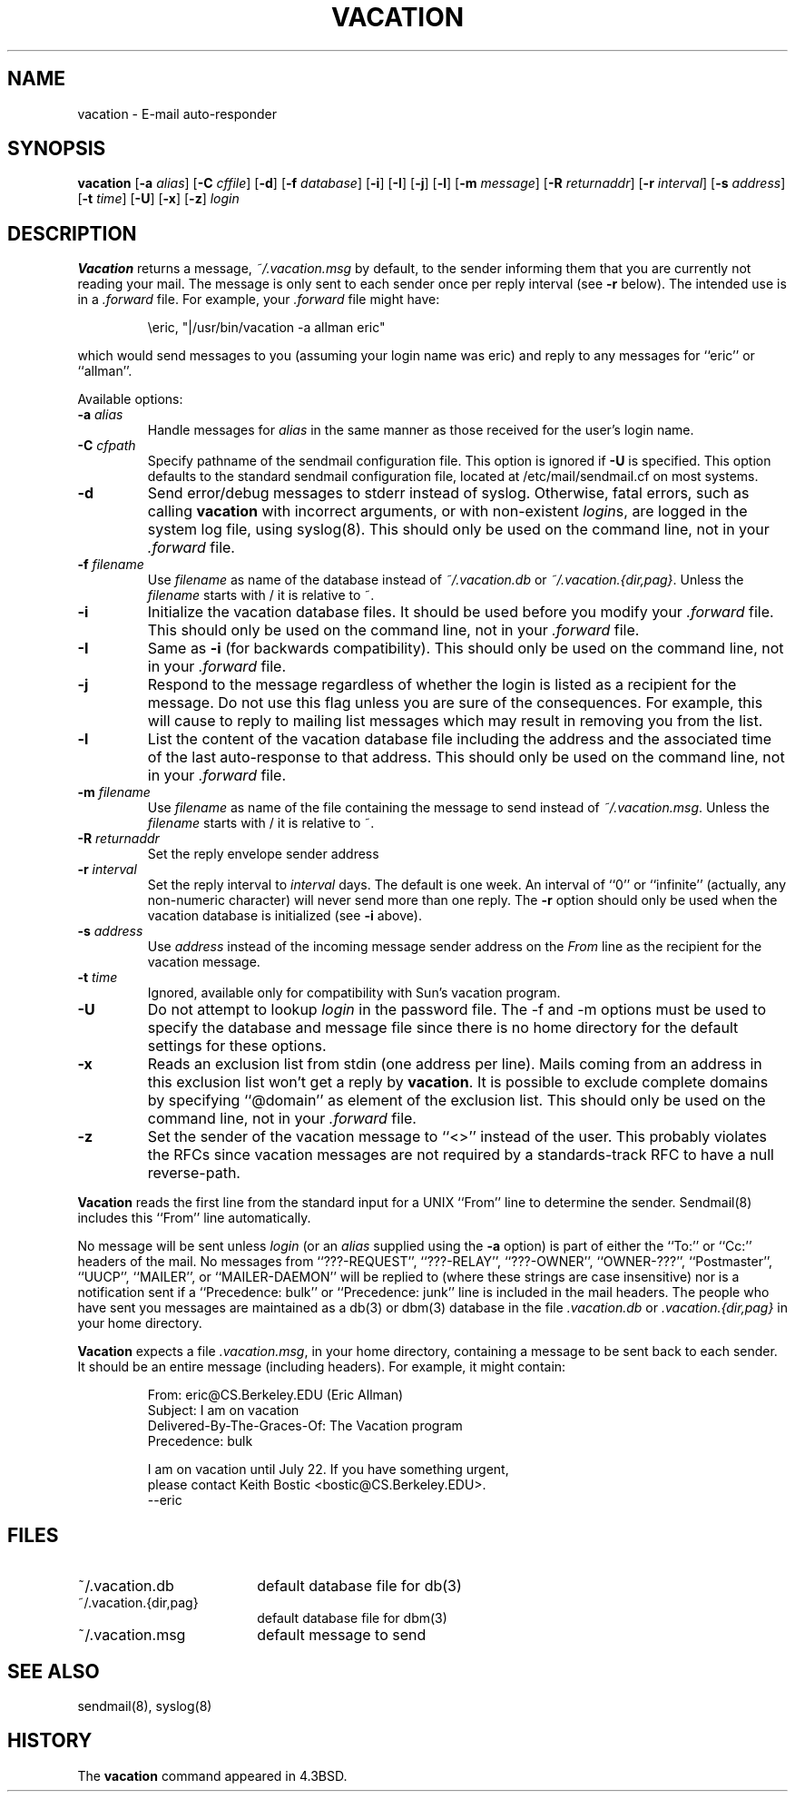 .\" Copyright (c) 1999-2002 Proofpoint, Inc. and its suppliers.
.\"	All rights reserved.
.\" Copyright (c) 1985, 1987, 1990, 1991, 1993
.\"	The Regents of the University of California.  All rights reserved.
.\"
.\"
.\" By using this file, you agree to the terms and conditions set
.\" forth in the LICENSE file which can be found at the top level of
.\" the sendmail distribution.
.\"
.\"
.\"	$Sendmail: vacation.1,v 8.35 2013/11/22 20:52:02 ca Exp $
.\"
.TH VACATION 1 "$Date: 2004/06/24 03:59:28 $"
.SH NAME
vacation
\- E-mail auto-responder
.SH SYNOPSIS
.B vacation
.RB [ \-a
.IR alias ]
.RB [ \-C
.IR cffile ]
.RB [ \-d ]
.RB [ \-f
.IR database ]
.RB [ \-i ]
.RB [ \-I ]
.RB [ \-j ]
.RB [ \-l ]
.RB [ \-m
.IR message ]
.RB [ \-R 
.IR returnaddr ]
.RB [ \-r 
.IR interval ]
.RB [ \-s
.IR address ]
.RB [ \-t
.IR time ]
.RB [ \-U ]
.RB [ \-x ]
.RB [ \-z ]
.I login
.SH DESCRIPTION
.B Vacation
returns a message,
.IR ~/.vacation.msg
by default, to the sender informing them that you are currently not
reading your mail.
The message is only sent to each sender once per reply interval (see
.B \-r
below).
The intended use is in a
.I .forward
file.  For example, your
.I .forward
file might have:
.IP
\eeric, "|/usr/bin/vacation -a allman eric"
.PP
which would send messages to you (assuming your login name was eric) and
reply to any messages for
``eric''
or
``allman''.
.PP
Available options:
.TP
.BI \-a " alias"
Handle messages for
.I alias
in the same manner as those received for the user's
login name.
.TP
.BI \-C " cfpath"
Specify pathname of the sendmail configuration file.
This option is ignored if
.B \-U
is specified.
This option defaults to the standard sendmail configuration file,
located at /etc/mail/sendmail.cf on most systems.
.TP
.B \-d
Send error/debug messages to stderr instead of syslog.
Otherwise, fatal errors, such as calling
.B vacation
with incorrect arguments, or with non-existent
.IR login s,
are logged in the system log file, using
syslog(8).
This should only be used on the command line, not in your
.I .forward
file.
.TP
.BI \-f " filename"
Use
.I filename
as name of the database instead of
.IR ~/.vacation.db
or
.IR ~/.vacation.{dir,pag} .
Unless the
.I filename
starts with / it is relative to ~.
.TP
.B \-i
Initialize the vacation database files.  It should be used
before you modify your
.I .forward
file.
This should only be used on the command line, not in your
.I .forward
file.
.TP
.B \-I
Same as
.B \-i
(for backwards compatibility).
This should only be used on the command line, not in your
.I .forward
file.
.TP
.B \-j
Respond to the message regardless of whether the login is listed as
a recipient for the message.
Do not use this flag unless you are sure of the consequences.
For example, this will cause
.i vacation
to reply to mailing list messages which may result in removing
you from the list.
.TP
.B \-l
List the content of the vacation database file including the address
and the associated time of the last auto-response to that address.
This should only be used on the command line, not in your
.I .forward
file.
.TP
.BI \-m " filename"
Use
.I filename
as name of the file containing the message to send instead of
.IR ~/.vacation.msg .
Unless the
.I filename
starts with / it is relative to ~.
.TP
.BI \-R " returnaddr"
Set the reply envelope sender address
.TP
.BI \-r " interval"
Set the reply interval to
.I interval
days.  The default is one week.
An interval of ``0'' or
``infinite''
(actually, any non-numeric character) will never send more than
one reply.
The
.B \-r
option should only be used when the vacation database is initialized
(see
.B \-i
above).
.TP
.BI \-s " address"
Use
.I address
instead of the incoming message sender address on the
.I From 
line as the recipient for the vacation message.
.TP
.BI \-t " time"
Ignored, available only for compatibility with Sun's
vacation program.
.TP
.B \-U
Do not attempt to lookup 
.I login
in the password file.
The -f and -m options must be used to specify the database and message file
since there is no home directory for the default settings for these options.
.TP
.B \-x
Reads an exclusion list from stdin (one address per line).
Mails coming from an address
in this exclusion list won't get a reply by
.BR vacation .
It is possible to exclude complete domains by specifying
``@domain''
as element of the exclusion list.
This should only be used on the command line, not in your
.I .forward
file.
.TP
.B \-z
Set the sender of the vacation message to
``<>''
instead of the user.
This probably violates the RFCs since vacation messages are
not required by a standards-track RFC to have a null reverse-path.
.PP
.B Vacation
reads the first line from the standard input for a
UNIX
``From''
line to determine the sender.
Sendmail(8)
includes this
``From''
line automatically.
.PP
No message will be sent unless
.I login
(or an
.I alias
supplied using the
.B \-a
option) is part of either the
``To:''
or
``Cc:''
headers of the mail.
No messages from
``???-REQUEST'',
``???-RELAY'',
``???-OWNER'',
``OWNER-???'',
``Postmaster'',
``UUCP'',
``MAILER'',
or
``MAILER-DAEMON''
will be replied to (where these strings are
case insensitive) nor is a notification sent if a
``Precedence: bulk''
or
``Precedence: junk''
line is included in the mail headers.
The people who have sent you messages are maintained as a
db(3)
or
dbm(3)
database in the file
.I .vacation.db
or
.I .vacation.{dir,pag}
in your home directory.
.PP
.B Vacation
expects a file
.IR .vacation.msg ,
in your home directory, containing a message to be sent back to each
sender.  It should be an entire message (including headers).  For
example, it might contain:
.IP
.nf
From: eric@CS.Berkeley.EDU (Eric Allman)
Subject: I am on vacation
Delivered-By-The-Graces-Of: The Vacation program
Precedence: bulk

I am on vacation until July 22.  If you have something urgent,
please contact Keith Bostic <bostic@CS.Berkeley.EDU>.
--eric
.fi 
.SH FILES
.TP 1.8i
~/.vacation.db
default database file for db(3)
.TP 1.8i
~/.vacation.{dir,pag}
default database file for dbm(3)
.TP
~/.vacation.msg
default message to send
.SH SEE ALSO
sendmail(8),
syslog(8)
.SH HISTORY
The
.B vacation
command appeared in
4.3BSD.
